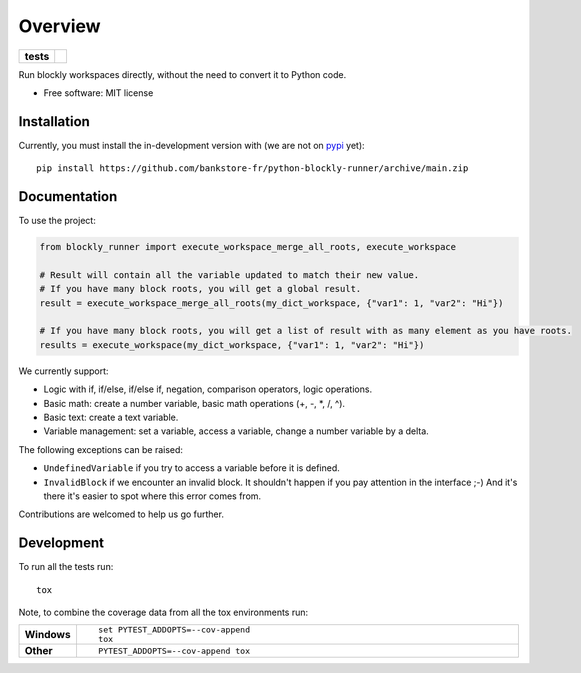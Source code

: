 ========
Overview
========

.. start-badges

.. list-table::
    :stub-columns: 1

    * - tests
      - | |github-actions|

.. |github-actions| image:: https://github.com/bankstore-fr/python-blockly-runner/actions/workflows/github-actions.yml/badge.svg
    :alt: GitHub Actions Build Status
    :target: https://github.com/bankstore-fr/python-blockly-runner/actions

.. |requires| image:: https://requires.io/github/bankstore-fr/python-blockly-runner/requirements.svg?branch=main
    :alt: Requirements Status
    :target: https://requires.io/github/bankstore-fr/python-blockly-runner/requirements/?branch=main

.. |version| image:: https://img.shields.io/pypi/v/blockly-runner.svg
    :alt: PyPI Package latest release
    :target: https://pypi.org/project/blockly-runner

.. |wheel| image:: https://img.shields.io/pypi/wheel/blockly-runner.svg
    :alt: PyPI Wheel
    :target: https://pypi.org/project/blockly-runner

.. |supported-versions| image:: https://img.shields.io/pypi/pyversions/blockly-runner.svg
    :alt: Supported versions
    :target: https://pypi.org/project/blockly-runner

.. |supported-implementations| image:: https://img.shields.io/pypi/implementation/blockly-runner.svg
    :alt: Supported implementations
    :target: https://pypi.org/project/blockly-runner

.. |commits-since| image:: https://img.shields.io/github/commits-since/bankstore-fr/python-blockly-runner/v0.0.0.svg
    :alt: Commits since latest release
    :target: https://github.com/bankstore-fr/python-blockly-runner/compare/v0.0.0...main

.. end-badges

Run blockly workspaces directly, without the need to convert it to Python code.

* Free software: MIT license


Installation
============

Currently, you must install the in-development version with (we are not on `pypi <https://pypi.org>`__ yet)::

    pip install https://github.com/bankstore-fr/python-blockly-runner/archive/main.zip


Documentation
=============

To use the project:

.. code-block:: python

    from blockly_runner import execute_workspace_merge_all_roots, execute_workspace

    # Result will contain all the variable updated to match their new value.
    # If you have many block roots, you will get a global result.
    result = execute_workspace_merge_all_roots(my_dict_workspace, {"var1": 1, "var2": "Hi"})

    # If you have many block roots, you will get a list of result with as many element as you have roots.
    results = execute_workspace(my_dict_workspace, {"var1": 1, "var2": "Hi"})

We currently support:

* Logic with if, if/else, if/else if, negation, comparison operators, logic operations.
* Basic math: create a number variable, basic math operations (+, -, \*, /, ^).
* Basic text: create a text variable.
* Variable management: set a variable, access a variable, change a number variable by a delta.

The following exceptions can be raised:

* ``UndefinedVariable`` if you try to access a variable before it is defined.
* ``InvalidBlock`` if we encounter an invalid block. It shouldn't happen if you pay attention in the interface ;-)
  And it's there it's easier to spot where this error comes from.

Contributions are welcomed to help us go further.


Development
===========

To run all the tests run::

    tox

Note, to combine the coverage data from all the tox environments run:

.. list-table::
    :widths: 10 90
    :stub-columns: 1

    - - Windows
      - ::

            set PYTEST_ADDOPTS=--cov-append
            tox

    - - Other
      - ::

            PYTEST_ADDOPTS=--cov-append tox

